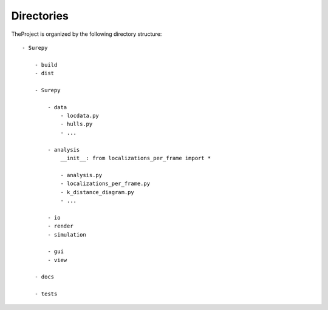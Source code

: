.. _directories:

===========================
Directories
===========================

TheProject is organized by the following directory structure:

::

    - Surepy

        - build
        - dist

        - Surepy

            - data
                - locdata.py
                - hulls.py
                - ...

            - analysis
                __init__: from localizations_per_frame import *

                - analysis.py
                - localizations_per_frame.py
                - k_distance_diagram.py
                - ...

            - io
            - render
            - simulation

            - gui
            - view

        - docs

        - tests


